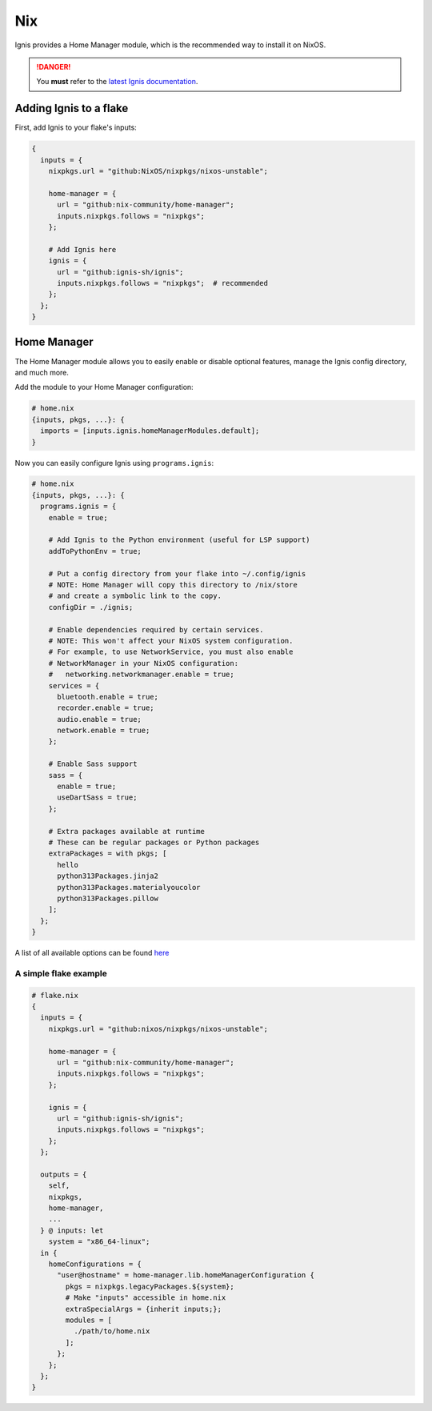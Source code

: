 Nix
===

Ignis provides a Home Manager module, which is the recommended way to install it on NixOS.

.. danger::
    You **must** refer to the `latest Ignis documentation <https://ignis-sh.github.io/ignis/latest/index.html>`_.

Adding Ignis to a flake
-----------------------

First, add Ignis to your flake's inputs:

.. code-block:: nix

    {
      inputs = {
        nixpkgs.url = "github:NixOS/nixpkgs/nixos-unstable";

        home-manager = {
          url = "github:nix-community/home-manager";
          inputs.nixpkgs.follows = "nixpkgs";
        };

        # Add Ignis here
        ignis = {
          url = "github:ignis-sh/ignis";
          inputs.nixpkgs.follows = "nixpkgs";  # recommended
        };
      };
    }

Home Manager
------------

The Home Manager module allows you to easily enable or disable optional features, manage the Ignis config directory, and much more.

Add the module to your Home Manager configuration:

.. code-block:: nix

    # home.nix
    {inputs, pkgs, ...}: {
      imports = [inputs.ignis.homeManagerModules.default];
    }

Now you can easily configure Ignis using ``programs.ignis``:

.. code-block:: nix

    # home.nix
    {inputs, pkgs, ...}: {
      programs.ignis = {
        enable = true;

        # Add Ignis to the Python environment (useful for LSP support)
        addToPythonEnv = true;

        # Put a config directory from your flake into ~/.config/ignis
        # NOTE: Home Manager will copy this directory to /nix/store
        # and create a symbolic link to the copy.
        configDir = ./ignis;

        # Enable dependencies required by certain services.
        # NOTE: This won't affect your NixOS system configuration.
        # For example, to use NetworkService, you must also enable
        # NetworkManager in your NixOS configuration:
        #   networking.networkmanager.enable = true;
        services = {
          bluetooth.enable = true;
          recorder.enable = true;
          audio.enable = true;
          network.enable = true;
        };

        # Enable Sass support
        sass = {
          enable = true;
          useDartSass = true;
        };

        # Extra packages available at runtime
        # These can be regular packages or Python packages
        extraPackages = with pkgs; [
          hello
          python313Packages.jinja2
          python313Packages.materialyoucolor
          python313Packages.pillow
        ];
      };
    }

A list of all available options can be found `here <https://github.com/ignis-sh/ignis/blob/main/nix/hm-module-doc.md>`_

A simple flake example
^^^^^^^^^^^^^^^^^^^^^^

.. code-block:: nix

    # flake.nix
    {
      inputs = {
        nixpkgs.url = "github:nixos/nixpkgs/nixos-unstable";

        home-manager = {
          url = "github:nix-community/home-manager";
          inputs.nixpkgs.follows = "nixpkgs";
        };

        ignis = {
          url = "github:ignis-sh/ignis";
          inputs.nixpkgs.follows = "nixpkgs";
        };
      };

      outputs = {
        self,
        nixpkgs,
        home-manager,
        ...
      } @ inputs: let
        system = "x86_64-linux";
      in {
        homeConfigurations = {
          "user@hostname" = home-manager.lib.homeManagerConfiguration {
            pkgs = nixpkgs.legacyPackages.${system};
            # Make "inputs" accessible in home.nix
            extraSpecialArgs = {inherit inputs;};
            modules = [
              ./path/to/home.nix
            ];
          };
        };
      };
    }

